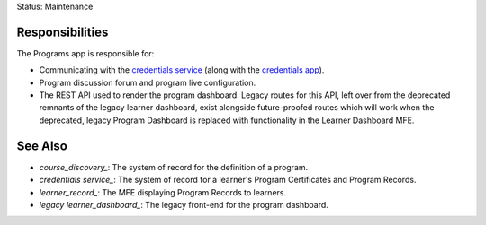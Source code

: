 Status: Maintenance

Responsibilities
================
The Programs app is responsible for:

* Communicating with the `credentials service`_ (along with the `credentials app`_).
* Program discussion forum and program live configuration.
* The REST API used to render the program dashboard.  Legacy routes for this API, left over
  from the deprecated remnants of the legacy learner dashboard, exist alongside future-proofed
  routes which will work when the deprecated, legacy Program Dashboard is replaced with functionality
  in the Learner Dashboard MFE.

See Also
========

* `course_discovery_`: The system of record for the definition of a program.
* `credentials service_`: The system of record for a learner's Program Certificates and Program Records.
* `learner_record_`: The MFE displaying Program Records to learners.
* `legacy learner_dashboard_`: The legacy front-end for the program dashboard.

.. _course_discovery: https://github.com/openedx/course-discovery/

.. _credentials app: https://github.com/openedx/edx-platform/tree/master/openedx/core/djangoapps/credentials

.. _credentials service: https://github.com/openedx/credentials

.. _legacy learner_dashboard: https://github.com/openedx/edx-platform/tree/master/lms/djangoapps/learner_dashboard

.. _learner_record: https://github.com/openedx/frontend-app-learner-record